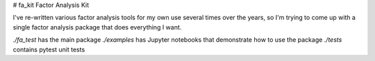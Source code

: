 # fa_kit
Factor Analysis Kit

I've re-written various factor analysis tools for my own use several times over the years, so I'm trying to come up with a single factor analysis package that does everything I want.

`./fa_test` has the main package
`./examples` has Jupyter notebooks that demonstrate how to use the package
`./tests` contains pytest unit tests